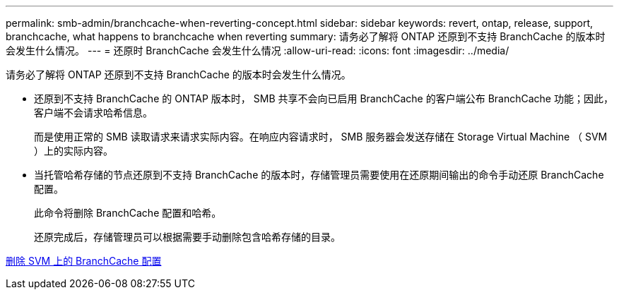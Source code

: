 ---
permalink: smb-admin/branchcache-when-reverting-concept.html 
sidebar: sidebar 
keywords: revert, ontap, release, support, branchcache, what happens to branchcache when reverting 
summary: 请务必了解将 ONTAP 还原到不支持 BranchCache 的版本时会发生什么情况。 
---
= 还原时 BranchCache 会发生什么情况
:allow-uri-read: 
:icons: font
:imagesdir: ../media/


[role="lead"]
请务必了解将 ONTAP 还原到不支持 BranchCache 的版本时会发生什么情况。

* 还原到不支持 BranchCache 的 ONTAP 版本时， SMB 共享不会向已启用 BranchCache 的客户端公布 BranchCache 功能；因此，客户端不会请求哈希信息。
+
而是使用正常的 SMB 读取请求来请求实际内容。在响应内容请求时， SMB 服务器会发送存储在 Storage Virtual Machine （ SVM ）上的实际内容。

* 当托管哈希存储的节点还原到不支持 BranchCache 的版本时，存储管理员需要使用在还原期间输出的命令手动还原 BranchCache 配置。
+
此命令将删除 BranchCache 配置和哈希。

+
还原完成后，存储管理员可以根据需要手动删除包含哈希存储的目录。



xref:delete-branchcache-config-task.html[删除 SVM 上的 BranchCache 配置]
